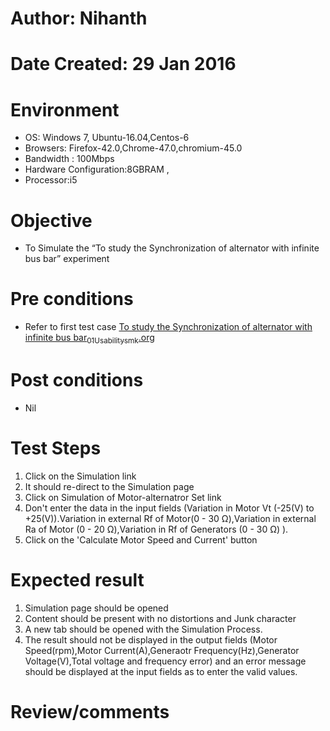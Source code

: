 * Author: Nihanth
* Date Created: 29 Jan 2016
* Environment
  - OS: Windows 7, Ubuntu-16.04,Centos-6
  - Browsers: Firefox-42.0,Chrome-47.0,chromium-45.0
  - Bandwidth : 100Mbps
  - Hardware Configuration:8GBRAM , 
  - Processor:i5

* Objective
  - To Simulate the “To study the Synchronization of alternator with infinite bus bar” experiment

* Pre conditions
  - Refer to first test case [[https://github.com/Virtual-Labs/virtual-power-lab-dei/blob/master/test-cases/integration_test-cases/To study the Synchronization of alternator with infinite bus bar/To study the Synchronization of alternator with infinite bus bar_01_Usability_smk.org][To study the Synchronization of alternator with infinite bus bar_01_Usability_smk.org]]

* Post conditions
  - Nil
* Test Steps
  1. Click on the Simulation link 
  2. It should re-direct to the Simulation page
  3. Click on Simulation of Motor-alternatror Set link
  4. Don't enter the data in the input fields (Variation in Motor Vt (-25(V) to +25(V)).Variation in external Rf of Motor(0 - 30 Ω),Variation in external Ra of Motor (0 - 20 Ω),Variation in Rf of Generators (0 - 30 Ω) ).
  5. Click on the 'Calculate Motor Speed and Current' button

* Expected result
  1. Simulation page should be opened
  2. Content should be present with no distortions and Junk character
  3. A new tab should be opened with the Simulation Process.
  4. The result should not be displayed in the output fields (Motor Speed(rpm),Motor Current(A),Generaotr Frequency(Hz),Generator Voltage(V),Total voltage and frequency error) and an error message should be displayed at the input fields as to enter the valid values.

* Review/comments


